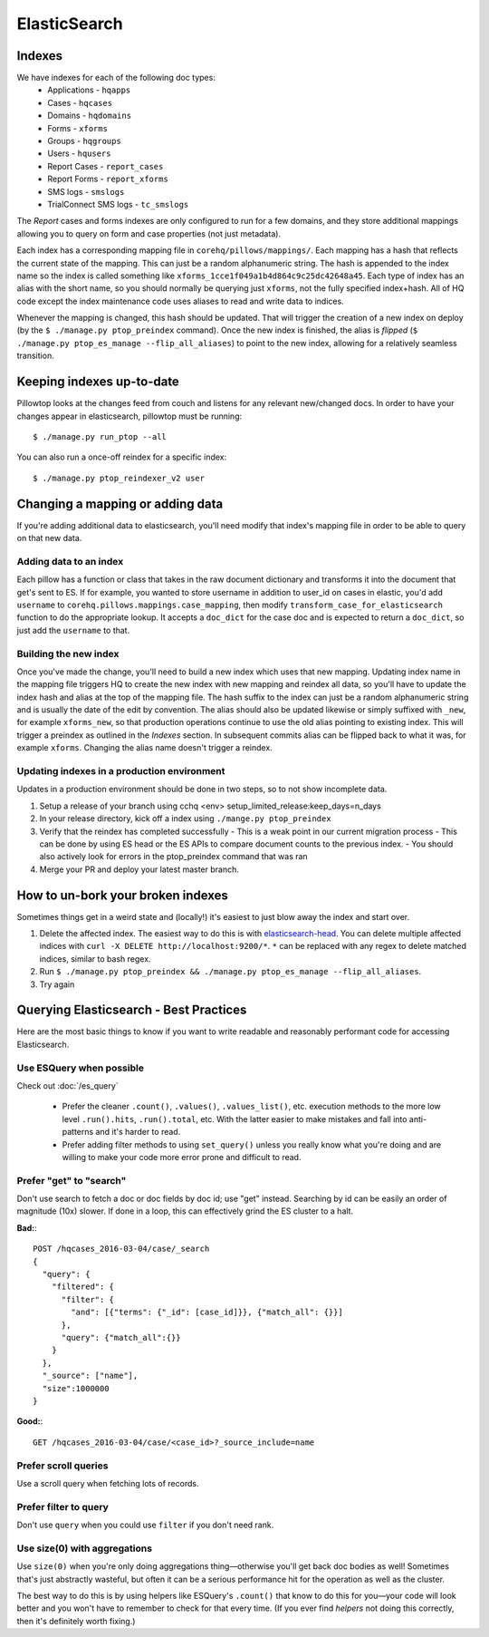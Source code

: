 ElasticSearch
~~~~~~~~~~~~~

Indexes
-------
We have indexes for each of the following doc types:
 * Applications - ``hqapps``
 * Cases - ``hqcases``
 * Domains - ``hqdomains``
 * Forms - ``xforms``
 * Groups - ``hqgroups``
 * Users - ``hqusers``
 * Report Cases - ``report_cases``
 * Report Forms - ``report_xforms``
 * SMS logs - ``smslogs``
 * TrialConnect SMS logs - ``tc_smslogs``

The *Report* cases and forms indexes are only configured to run for a few
domains, and they store additional mappings allowing you to query on form
and case properties (not just metadata).

Each index has a corresponding mapping file in ``corehq/pillows/mappings/``.
Each mapping has a hash that reflects the current state of the mapping. This
can just be a random alphanumeric string.
The hash is appended to the index name so the index is called something like
``xforms_1cce1f049a1b4d864c9c25dc42648a45``.  Each type of index has an alias
with the short name, so you should normally be querying just ``xforms``, not
the fully specified index+hash. All of HQ code except the index maintenance
code uses aliases to read and write data to indices.

Whenever the mapping is changed, this hash should be updated.  That will
trigger the creation of a new index on deploy (by the ``$ ./manage.py
ptop_preindex`` command).  Once the new index is finished, the alias is
*flipped* (``$ ./manage.py ptop_es_manage --flip_all_aliases``) to point
to the new index, allowing for a relatively seamless transition.


Keeping indexes up-to-date
--------------------------
Pillowtop looks at the changes feed from couch and listens for any relevant
new/changed docs.  In order to have your changes appear in elasticsearch,
pillowtop must be running::

    $ ./manage.py run_ptop --all

You can also run a once-off reindex for a specific index::

    $ ./manage.py ptop_reindexer_v2 user

Changing a mapping or adding data
---------------------------------
If you're adding additional data to elasticsearch, you'll need modify that
index's mapping file in order to be able to query on that new data.

Adding data to an index
'''''''''''''''''''''''
Each pillow has a function or class that takes in the raw document dictionary
and transforms it into the document that get's sent to ES.  If for example,
you wanted to store username in addition to user_id on cases in elastic,
you'd add ``username`` to ``corehq.pillows.mappings.case_mapping``, then
modify ``transform_case_for_elasticsearch`` function to do the
appropriate lookup.  It accepts a ``doc_dict`` for the case doc and is
expected to return a ``doc_dict``, so just add the ``username`` to that.

Building the new index
''''''''''''''''''''''
Once you've made the change, you'll need to build a new index which uses
that new mapping. Updating index name in the mapping file triggers HQ to
create the new index with new mapping and reindex all data, so you'll
have to update the index hash and alias at the top of the mapping file.
The hash suffix to the index can just be a random alphanumeric string and
is usually the date of the edit by convention. The alias should also be updated
likewise or simply suffixed with ``_new``, for example ``xforms_new``, so that
production operations continue to use the old alias pointing to existing index.
This will trigger a preindex as outlined in the `Indexes` section. In subsequent commits
alias can be flipped back to what it was, for example ``xforms``. Changing the alias
name doesn't trigger a reindex.


Updating indexes in a production environment
''''''''''''''''''''''''''''''''''''''''''''
Updates in a production environment should be done in two steps, so to not show incomplete data.

1. Setup a release of your branch using cchq <env> setup_limited_release:keep_days=n_days
2. In your release directory, kick off a index using ``./mange.py ptop_preindex``
3. Verify that the reindex has completed successfully
   - This is a weak point in our current migration process
   - This can be done by using ES head or the ES APIs to compare document counts to the previous index.
   - You should also actively look for errors in the ptop_preindex command that was ran
4. Merge your PR and deploy your latest master branch.


How to un-bork your broken indexes
----------------------------------
Sometimes things get in a weird state and (locally!) it's easiest to just
blow away the index and start over.

1. Delete the affected index.  The easiest way to do this is with `elasticsearch-head`_.
   You can delete multiple affected indices with
   ``curl -X DELETE http://localhost:9200/*``. ``*`` can be replaced with any regex to
   delete matched indices, similar to bash regex.
2. Run ``$ ./manage.py ptop_preindex && ./manage.py ptop_es_manage --flip_all_aliases``.
3. Try again

.. _elasticsearch-head: https://github.com/mobz/elasticsearch-head


Querying Elasticsearch - Best Practices
---------------------------------------

Here are the most basic things to know if you want to write readable
and reasonably performant code for accessing Elasticsearch.


Use ESQuery when possible
'''''''''''''''''''''''''

Check out :doc:`/es_query`

 * Prefer the cleaner ``.count()``, ``.values()``,  ``.values_list()``, etc. execution methods
   to the more low level ``.run().hits``, ``.run().total``, etc.
   With the latter easier to make mistakes and fall into anti-patterns and it's harder to read.
 * Prefer adding filter methods to using ``set_query()``
   unless you really know what you're doing and are willing to make your code more error prone
   and difficult to read.


Prefer "get" to "search"
''''''''''''''''''''''''

Don't use search to fetch a doc or doc fields by doc id; use "get" instead.
Searching by id can be easily an order of magnitude (10x) slower. If done in a loop,
this can effectively grind the ES cluster to a halt.

**Bad:**::

    POST /hqcases_2016-03-04/case/_search
    {
      "query": {
        "filtered": {
          "filter": {
            "and": [{"terms": {"_id": [case_id]}}, {"match_all": {}}]
          },
          "query": {"match_all":{}}
        }
      },
      "_source": ["name"],
      "size":1000000
    }

**Good:**::

    GET /hqcases_2016-03-04/case/<case_id>?_source_include=name


Prefer scroll queries
'''''''''''''''''''''

Use a scroll query when fetching lots of records.


Prefer filter to query
''''''''''''''''''''''

Don't use ``query`` when you could use ``filter`` if you don't need rank.


Use size(0) with aggregations
'''''''''''''''''''''''''''''

Use ``size(0)`` when you're only doing aggregations thing—otherwise you'll
get back doc bodies as well! Sometimes that's just abstractly wasteful, but often
it can be a serious performance hit for the operation as well as the cluster.

The best way to do this is by using helpers like ESQuery's ``.count()``
that know to do this for you—your code will look better and you won't have to remember
to check for that every time. (If you ever find *helpers* not doing this correctly,
then it's definitely worth fixing.)
